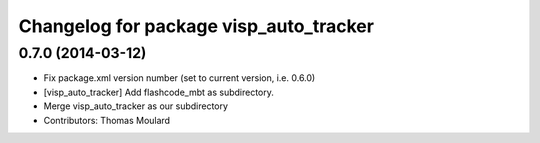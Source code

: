 ^^^^^^^^^^^^^^^^^^^^^^^^^^^^^^^^^^^^^^^
Changelog for package visp_auto_tracker
^^^^^^^^^^^^^^^^^^^^^^^^^^^^^^^^^^^^^^^

0.7.0 (2014-03-12)
------------------
* Fix package.xml version number (set to current version, i.e. 0.6.0)
* [visp_auto_tracker] Add flashcode_mbt as subdirectory.
* Merge visp_auto_tracker as our subdirectory
* Contributors: Thomas Moulard
